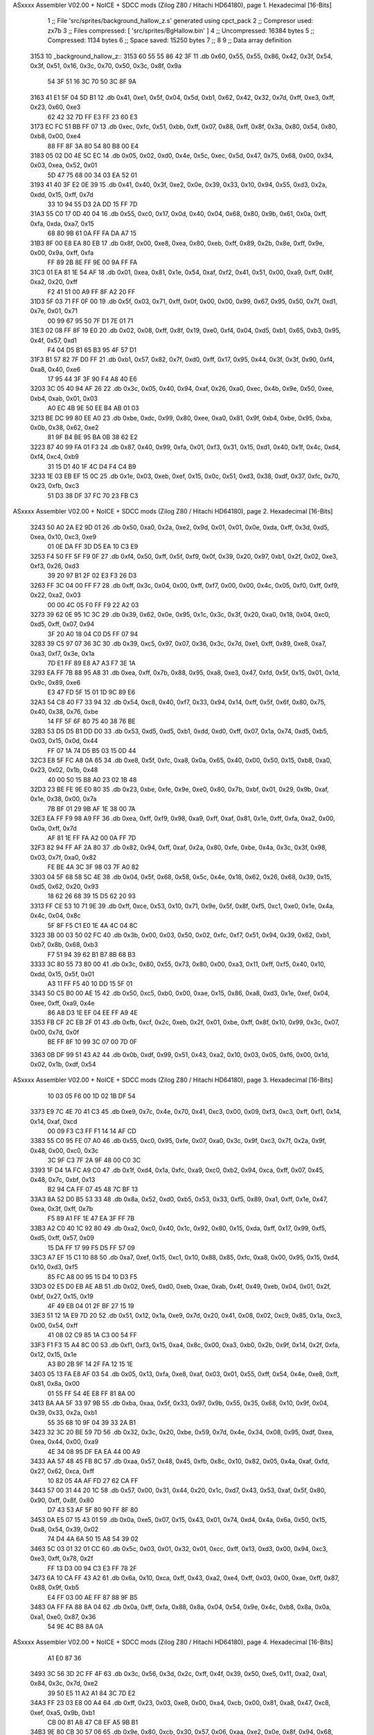 ASxxxx Assembler V02.00 + NoICE + SDCC mods  (Zilog Z80 / Hitachi HD64180), page 1.
Hexadecimal [16-Bits]



                              1 ;; File 'src/sprites/background_hallow_z.s' generated using cpct_pack
                              2 ;; Compresor used:   zx7b
                              3 ;; Files compressed: [ 'src/sprites/BgHallow.bin' ]
                              4 ;; Uncompressed:     16384 bytes
                              5 ;; Compressed:       1134 bytes
                              6 ;; Space saved:      15250 bytes
                              7 ;;
                              8 
                              9 ;; Data array definition
   3153                      10 _background_hallow_z::
   3153 60 55 55 86 42 3F    11    .db  0x60, 0x55, 0x55, 0x86, 0x42, 0x3f, 0x54, 0x3f, 0x51, 0x16, 0x3c, 0x70, 0x50, 0x3c, 0x8f, 0x9a
        54 3F 51 16 3C 70
        50 3C 8F 9A
   3163 41 E1 5F 04 5D B1    12    .db  0x41, 0xe1, 0x5f, 0x04, 0x5d, 0xb1, 0x62, 0x42, 0x32, 0x7d, 0xff, 0xe3, 0xff, 0x23, 0x60, 0xe3
        62 42 32 7D FF E3
        FF 23 60 E3
   3173 EC FC 51 BB FF 07    13    .db  0xec, 0xfc, 0x51, 0xbb, 0xff, 0x07, 0x88, 0xff, 0x8f, 0x3a, 0x80, 0x54, 0x80, 0xb8, 0x00, 0xe4
        88 FF 8F 3A 80 54
        80 B8 00 E4
   3183 05 02 D0 4E 5C EC    14    .db  0x05, 0x02, 0xd0, 0x4e, 0x5c, 0xec, 0x5d, 0x47, 0x75, 0x68, 0x00, 0x34, 0x03, 0xea, 0x52, 0x01
        5D 47 75 68 00 34
        03 EA 52 01
   3193 41 40 3F E2 0E 39    15    .db  0x41, 0x40, 0x3f, 0xe2, 0x0e, 0x39, 0x33, 0x10, 0x94, 0x55, 0xd3, 0x2a, 0xdd, 0x15, 0xff, 0x7d
        33 10 94 55 D3 2A
        DD 15 FF 7D
   31A3 55 C0 17 0D 40 04    16    .db  0x55, 0xc0, 0x17, 0x0d, 0x40, 0x04, 0x68, 0x80, 0x9b, 0x61, 0x0a, 0xff, 0xfa, 0xda, 0xa7, 0x15
        68 80 9B 61 0A FF
        FA DA A7 15
   31B3 8F 00 E8 EA 80 EB    17    .db  0x8f, 0x00, 0xe8, 0xea, 0x80, 0xeb, 0xff, 0x89, 0x2b, 0x8e, 0xff, 0x9e, 0x00, 0x9a, 0xff, 0xfa
        FF 89 2B 8E FF 9E
        00 9A FF FA
   31C3 01 EA 81 1E 54 AF    18    .db  0x01, 0xea, 0x81, 0x1e, 0x54, 0xaf, 0xf2, 0x41, 0x51, 0x00, 0xa9, 0xff, 0x8f, 0xa2, 0x20, 0xff
        F2 41 51 00 A9 FF
        8F A2 20 FF
   31D3 5F 03 71 FF 0F 00    19    .db  0x5f, 0x03, 0x71, 0xff, 0x0f, 0x00, 0x00, 0x99, 0x67, 0x95, 0x50, 0x7f, 0xd1, 0x7e, 0x01, 0x71
        00 99 67 95 50 7F
        D1 7E 01 71
   31E3 02 08 FF 8F 19 E0    20    .db  0x02, 0x08, 0xff, 0x8f, 0x19, 0xe0, 0xf4, 0x04, 0xd5, 0xb1, 0x65, 0xb3, 0x95, 0x4f, 0x57, 0xd1
        F4 04 D5 B1 65 B3
        95 4F 57 D1
   31F3 B1 57 82 7F D0 FF    21    .db  0xb1, 0x57, 0x82, 0x7f, 0xd0, 0xff, 0x17, 0x95, 0x44, 0x3f, 0x3f, 0x90, 0xf4, 0xa8, 0x40, 0xe6
        17 95 44 3F 3F 90
        F4 A8 40 E6
   3203 3C 05 40 94 AF 26    22    .db  0x3c, 0x05, 0x40, 0x94, 0xaf, 0x26, 0xa0, 0xec, 0x4b, 0x9e, 0x50, 0xee, 0xb4, 0xab, 0x01, 0x03
        A0 EC 4B 9E 50 EE
        B4 AB 01 03
   3213 BE DC 99 80 EE A0    23    .db  0xbe, 0xdc, 0x99, 0x80, 0xee, 0xa0, 0x81, 0x9f, 0xb4, 0xbe, 0x95, 0xba, 0x0b, 0x38, 0x62, 0xe2
        81 9F B4 BE 95 BA
        0B 38 62 E2
   3223 87 40 99 FA 01 F3    24    .db  0x87, 0x40, 0x99, 0xfa, 0x01, 0xf3, 0x31, 0x15, 0xd1, 0x40, 0x1f, 0x4c, 0xd4, 0xf4, 0xc4, 0xb9
        31 15 D1 40 1F 4C
        D4 F4 C4 B9
   3233 1E 03 EB EF 15 0C    25    .db  0x1e, 0x03, 0xeb, 0xef, 0x15, 0x0c, 0x51, 0xd3, 0x38, 0xdf, 0x37, 0xfc, 0x70, 0x23, 0xfb, 0xc3
        51 D3 38 DF 37 FC
        70 23 FB C3
ASxxxx Assembler V02.00 + NoICE + SDCC mods  (Zilog Z80 / Hitachi HD64180), page 2.
Hexadecimal [16-Bits]



   3243 50 A0 2A E2 9D 01    26    .db  0x50, 0xa0, 0x2a, 0xe2, 0x9d, 0x01, 0x01, 0x0e, 0xda, 0xff, 0x3d, 0xd5, 0xea, 0x10, 0xc3, 0xe9
        01 0E DA FF 3D D5
        EA 10 C3 E9
   3253 F4 50 FF 5F F9 0F    27    .db  0xf4, 0x50, 0xff, 0x5f, 0xf9, 0x0f, 0x39, 0x20, 0x97, 0xb1, 0x2f, 0x02, 0xe3, 0xf3, 0x26, 0xd3
        39 20 97 B1 2F 02
        E3 F3 26 D3
   3263 FF 3C 04 00 FF F7    28    .db  0xff, 0x3c, 0x04, 0x00, 0xff, 0xf7, 0x00, 0x00, 0x4c, 0x05, 0xf0, 0xff, 0xf9, 0x22, 0xa2, 0x03
        00 00 4C 05 F0 FF
        F9 22 A2 03
   3273 39 62 0E 95 1C 3C    29    .db  0x39, 0x62, 0x0e, 0x95, 0x1c, 0x3c, 0x3f, 0x20, 0xa0, 0x18, 0x04, 0xc0, 0xd5, 0xff, 0x07, 0x94
        3F 20 A0 18 04 C0
        D5 FF 07 94
   3283 39 C5 97 07 36 3C    30    .db  0x39, 0xc5, 0x97, 0x07, 0x36, 0x3c, 0x7d, 0xe1, 0xff, 0x89, 0xe8, 0xa7, 0xa3, 0xf7, 0x3e, 0x1a
        7D E1 FF 89 E8 A7
        A3 F7 3E 1A
   3293 EA FF 7B 88 95 A8    31    .db  0xea, 0xff, 0x7b, 0x88, 0x95, 0xa8, 0xe3, 0x47, 0xfd, 0x5f, 0x15, 0x01, 0x1d, 0x9c, 0x89, 0xe6
        E3 47 FD 5F 15 01
        1D 9C 89 E6
   32A3 54 C8 40 F7 33 94    32    .db  0x54, 0xc8, 0x40, 0xf7, 0x33, 0x94, 0x14, 0xff, 0x5f, 0x6f, 0x80, 0x75, 0x40, 0x38, 0x76, 0xbe
        14 FF 5F 6F 80 75
        40 38 76 BE
   32B3 53 D5 D5 B1 DD D0    33    .db  0x53, 0xd5, 0xd5, 0xb1, 0xdd, 0xd0, 0xff, 0x07, 0x1a, 0x74, 0xd5, 0xb5, 0x03, 0x15, 0x0d, 0x44
        FF 07 1A 74 D5 B5
        03 15 0D 44
   32C3 E8 5F FC A8 0A 65    34    .db  0xe8, 0x5f, 0xfc, 0xa8, 0x0a, 0x65, 0x40, 0x00, 0x50, 0x15, 0xb8, 0xa0, 0x23, 0x02, 0x1b, 0x48
        40 00 50 15 B8 A0
        23 02 1B 48
   32D3 23 BE FE 9E E0 80    35    .db  0x23, 0xbe, 0xfe, 0x9e, 0xe0, 0x80, 0x7b, 0xbf, 0x01, 0x29, 0x9b, 0xaf, 0x1e, 0x38, 0x00, 0x7a
        7B BF 01 29 9B AF
        1E 38 00 7A
   32E3 EA FF F9 98 A9 FF    36    .db  0xea, 0xff, 0xf9, 0x98, 0xa9, 0xff, 0xaf, 0x81, 0x1e, 0xff, 0xfa, 0xa2, 0x00, 0x0a, 0xff, 0x7d
        AF 81 1E FF FA A2
        00 0A FF 7D
   32F3 82 94 FF AF 2A 80    37    .db  0x82, 0x94, 0xff, 0xaf, 0x2a, 0x80, 0xfe, 0xbe, 0x4a, 0x3c, 0x3f, 0x98, 0x03, 0x7f, 0xa0, 0x82
        FE BE 4A 3C 3F 98
        03 7F A0 82
   3303 04 5F 68 58 5C 4E    38    .db  0x04, 0x5f, 0x68, 0x58, 0x5c, 0x4e, 0x18, 0x62, 0x26, 0x68, 0x39, 0x15, 0xd5, 0x62, 0x20, 0x93
        18 62 26 68 39 15
        D5 62 20 93
   3313 FF CE 53 10 71 9E    39    .db  0xff, 0xce, 0x53, 0x10, 0x71, 0x9e, 0x5f, 0x8f, 0xf5, 0xc1, 0xe0, 0x1e, 0x4a, 0x4c, 0x04, 0x8c
        5F 8F F5 C1 E0 1E
        4A 4C 04 8C
   3323 3B 00 03 50 02 FC    40    .db  0x3b, 0x00, 0x03, 0x50, 0x02, 0xfc, 0xf7, 0x51, 0x94, 0x39, 0x62, 0xb1, 0xb7, 0x8b, 0x68, 0xb3
        F7 51 94 39 62 B1
        B7 8B 68 B3
   3333 3C 80 55 73 80 00    41    .db  0x3c, 0x80, 0x55, 0x73, 0x80, 0x00, 0xa3, 0x11, 0xff, 0xf5, 0x40, 0x10, 0xdd, 0x15, 0x5f, 0x01
        A3 11 FF F5 40 10
        DD 15 5F 01
   3343 50 C5 B0 00 AE 15    42    .db  0x50, 0xc5, 0xb0, 0x00, 0xae, 0x15, 0x86, 0xa8, 0xd3, 0x1e, 0xef, 0x04, 0xee, 0xff, 0xa9, 0x4e
        86 A8 D3 1E EF 04
        EE FF A9 4E
   3353 FB CF 2C EB 2F 01    43    .db  0xfb, 0xcf, 0x2c, 0xeb, 0x2f, 0x01, 0xbe, 0xff, 0x8f, 0x10, 0x99, 0x3c, 0x07, 0x00, 0x7d, 0x0f
        BE FF 8F 10 99 3C
        07 00 7D 0F
   3363 0B DF 99 51 43 A2    44    .db  0x0b, 0xdf, 0x99, 0x51, 0x43, 0xa2, 0x10, 0x03, 0x05, 0xf6, 0x00, 0x1d, 0x02, 0x1b, 0xdf, 0x54
ASxxxx Assembler V02.00 + NoICE + SDCC mods  (Zilog Z80 / Hitachi HD64180), page 3.
Hexadecimal [16-Bits]



        10 03 05 F6 00 1D
        02 1B DF 54
   3373 E9 7C 4E 70 41 C3    45    .db  0xe9, 0x7c, 0x4e, 0x70, 0x41, 0xc3, 0x00, 0x09, 0xf3, 0xc3, 0xff, 0xf1, 0x14, 0x14, 0xaf, 0xcd
        00 09 F3 C3 FF F1
        14 14 AF CD
   3383 55 C0 95 FE 07 A0    46    .db  0x55, 0xc0, 0x95, 0xfe, 0x07, 0xa0, 0x3c, 0x9f, 0xc3, 0x7f, 0x2a, 0x9f, 0x48, 0x00, 0xc0, 0x3c
        3C 9F C3 7F 2A 9F
        48 00 C0 3C
   3393 1F D4 1A FC A9 C0    47    .db  0x1f, 0xd4, 0x1a, 0xfc, 0xa9, 0xc0, 0xb2, 0x94, 0xca, 0xff, 0x07, 0x45, 0x48, 0x7c, 0xbf, 0x13
        B2 94 CA FF 07 45
        48 7C BF 13
   33A3 8A 52 D0 B5 53 33    48    .db  0x8a, 0x52, 0xd0, 0xb5, 0x53, 0x33, 0xf5, 0x89, 0xa1, 0xff, 0x1e, 0x47, 0xea, 0x3f, 0xff, 0x7b
        F5 89 A1 FF 1E 47
        EA 3F FF 7B
   33B3 A2 C0 40 1C 92 80    49    .db  0xa2, 0xc0, 0x40, 0x1c, 0x92, 0x80, 0x15, 0xda, 0xff, 0x17, 0x99, 0xf5, 0xd5, 0xff, 0x57, 0x09
        15 DA FF 17 99 F5
        D5 FF 57 09
   33C3 A7 EF 15 C1 10 88    50    .db  0xa7, 0xef, 0x15, 0xc1, 0x10, 0x88, 0x85, 0xfc, 0xa8, 0x00, 0x95, 0x15, 0xd4, 0x10, 0xd3, 0xf5
        85 FC A8 00 95 15
        D4 10 D3 F5
   33D3 02 E5 D0 EB AE AB    51    .db  0x02, 0xe5, 0xd0, 0xeb, 0xae, 0xab, 0x4f, 0x49, 0xeb, 0x04, 0x01, 0x2f, 0xbf, 0x27, 0x15, 0x19
        4F 49 EB 04 01 2F
        BF 27 15 19
   33E3 51 12 1A E9 7D 20    52    .db  0x51, 0x12, 0x1a, 0xe9, 0x7d, 0x20, 0x41, 0x08, 0x02, 0xc9, 0x85, 0x1a, 0xc3, 0x00, 0x54, 0xff
        41 08 02 C9 85 1A
        C3 00 54 FF
   33F3 F1 F3 15 A4 8C 00    53    .db  0xf1, 0xf3, 0x15, 0xa4, 0x8c, 0x00, 0xa3, 0xb0, 0x2b, 0x9f, 0x14, 0x2f, 0xfa, 0x12, 0x15, 0x1e
        A3 B0 2B 9F 14 2F
        FA 12 15 1E
   3403 05 13 FA E8 AF 03    54    .db  0x05, 0x13, 0xfa, 0xe8, 0xaf, 0x03, 0x01, 0x55, 0xff, 0x54, 0x4e, 0xe8, 0xff, 0x81, 0x8a, 0x00
        01 55 FF 54 4E E8
        FF 81 8A 00
   3413 BA AA 5F 33 97 9B    55    .db  0xba, 0xaa, 0x5f, 0x33, 0x97, 0x9b, 0x55, 0x35, 0x68, 0x10, 0x9f, 0x04, 0x39, 0x33, 0x2a, 0xb1
        55 35 68 10 9F 04
        39 33 2A B1
   3423 32 3C 20 BE 59 7D    56    .db  0x32, 0x3c, 0x20, 0xbe, 0x59, 0x7d, 0x4e, 0x34, 0x08, 0x95, 0xdf, 0xea, 0xea, 0x44, 0x00, 0xa9
        4E 34 08 95 DF EA
        EA 44 00 A9
   3433 AA 57 48 45 FB 8C    57    .db  0xaa, 0x57, 0x48, 0x45, 0xfb, 0x8c, 0x10, 0x82, 0x05, 0x4a, 0xaf, 0xfd, 0x27, 0x62, 0xca, 0xff
        10 82 05 4A AF FD
        27 62 CA FF
   3443 57 00 31 44 20 1C    58    .db  0x57, 0x00, 0x31, 0x44, 0x20, 0x1c, 0xd7, 0x43, 0x53, 0xaf, 0x5f, 0x80, 0x90, 0xff, 0x8f, 0x80
        D7 43 53 AF 5F 80
        90 FF 8F 80
   3453 0A E5 07 15 43 01    59    .db  0x0a, 0xe5, 0x07, 0x15, 0x43, 0x01, 0x74, 0xd4, 0x4a, 0x6a, 0x50, 0x15, 0xa8, 0x54, 0x39, 0x02
        74 D4 4A 6A 50 15
        A8 54 39 02
   3463 5C 03 01 32 01 CC    60    .db  0x5c, 0x03, 0x01, 0x32, 0x01, 0xcc, 0xff, 0x13, 0xd3, 0x00, 0x94, 0xc3, 0xe3, 0xff, 0x78, 0x2f
        FF 13 D3 00 94 C3
        E3 FF 78 2F
   3473 6A 10 CA FF 43 A2    61    .db  0x6a, 0x10, 0xca, 0xff, 0x43, 0xa2, 0xe4, 0xff, 0x03, 0x00, 0xae, 0xff, 0x87, 0x88, 0x9f, 0xb5
        E4 FF 03 00 AE FF
        87 88 9F B5
   3483 0A FF FA 88 8A 04    62    .db  0x0a, 0xff, 0xfa, 0x88, 0x8a, 0x04, 0x54, 0x9e, 0x4c, 0xb8, 0x8a, 0x0a, 0xa1, 0xe0, 0x87, 0x36
        54 9E 4C B8 8A 0A
ASxxxx Assembler V02.00 + NoICE + SDCC mods  (Zilog Z80 / Hitachi HD64180), page 4.
Hexadecimal [16-Bits]



        A1 E0 87 36
   3493 3C 56 3D 2C FF 4F    63    .db  0x3c, 0x56, 0x3d, 0x2c, 0xff, 0x4f, 0x39, 0x50, 0xe5, 0x11, 0xa2, 0xa1, 0x84, 0x3c, 0x7d, 0xe2
        39 50 E5 11 A2 A1
        84 3C 7D E2
   34A3 FF 23 03 E8 00 A4    64    .db  0xff, 0x23, 0x03, 0xe8, 0x00, 0xa4, 0xcb, 0x00, 0x81, 0xa8, 0x47, 0xc8, 0xef, 0xa5, 0x9b, 0xb1
        CB 00 81 A8 47 C8
        EF A5 9B B1
   34B3 9E 80 CB 30 57 06    65    .db  0x9e, 0x80, 0xcb, 0x30, 0x57, 0x06, 0xaa, 0xe2, 0x0e, 0x8f, 0x94, 0x68, 0xe2, 0xff, 0x8b, 0x2e
        AA E2 0E 8F 94 68
        E2 FF 8B 2E
   34C3 B8 FF A7 E2 95 8F    66    .db  0xb8, 0xff, 0xa7, 0xe2, 0x95, 0x8f, 0x40, 0x23, 0x1a, 0x2b, 0x5c, 0x00, 0xd7, 0xff, 0x40, 0x57
        40 23 1A 2B 5C 00
        D7 FF 40 57
   34D3 F0 1C E8 FF AB C0    67    .db  0xf0, 0x1c, 0xe8, 0xff, 0xab, 0xc0, 0x15, 0x46, 0x24, 0x74, 0xd0, 0xff, 0x13, 0x9a, 0x84, 0x15
        15 46 24 74 D0 FF
        13 9A 84 15
   34E3 17 D1 FF 57 F3 01    68    .db  0x17, 0xd1, 0xff, 0x57, 0xf3, 0x01, 0xe3, 0xd3, 0x35, 0xf3, 0xff, 0x7c, 0x51, 0x44, 0xc5, 0xbe
        E3 D3 35 F3 FF 7C
        51 44 C5 BE
   34F3 13 BA 00 FF 7B 82    69    .db  0x13, 0xba, 0x00, 0xff, 0x7b, 0x82, 0x20, 0xff, 0x3c, 0x45, 0x55, 0x7f, 0x47, 0x95, 0x10, 0xa3
        20 FF 3C 45 55 7F
        47 95 10 A3
   3503 AC 6F BA 0B 0E 16    70    .db  0xac, 0x6f, 0xba, 0x0b, 0x0e, 0x16, 0x54, 0x3e, 0x2a, 0xb6, 0x33, 0x62, 0x94, 0x4c, 0x89, 0x33
        54 3E 2A B6 33 62
        94 4C 89 33
   3513 32 00 3D 9E 2C 15    71    .db  0x32, 0x00, 0x3d, 0x9e, 0x2c, 0x15, 0x1a, 0x62, 0xa2, 0xe4, 0x08, 0x00, 0x71, 0x3c, 0x4a, 0xd1
        1A 62 A2 E4 08 00
        71 3C 4A D1
   3523 EA 66 28 01 7F 00    72    .db  0xea, 0x66, 0x28, 0x01, 0x7f, 0x00, 0x14, 0xff, 0x28, 0xe8, 0x42, 0x51, 0x51, 0x24, 0x9a, 0x00
        14 FF 28 E8 42 51
        51 24 9A 00
   3533 4E 00 4F 2A 7D 01    73    .db  0x4e, 0x00, 0x4f, 0x2a, 0x7d, 0x01, 0x47, 0x62, 0x41, 0xb7, 0x00, 0xa9, 0xcb, 0xc2, 0x00, 0x4a
        47 62 41 B7 00 A9
        CB C2 00 4A
   3543 FA 28 23 94 39 10    74    .db  0xfa, 0x28, 0x23, 0x94, 0x39, 0x10, 0xb2, 0x3c, 0x2d, 0x6a, 0x65, 0xd5, 0x00, 0x42, 0xd7, 0x00
        B2 3C 2D 6A 65 D5
        00 42 D7 00
   3553 0D C0 45 40 80 00    75    .db  0x0d, 0xc0, 0x45, 0x40, 0x80, 0x00, 0x84, 0x34, 0xa6, 0x26, 0x13, 0x1b, 0x20, 0x02, 0xfa, 0x40
        84 34 A6 26 13 1B
        20 02 FA 40
   3563 C0 5D 84 00 07 6E    76    .db  0xc0, 0x5d, 0x84, 0x00, 0x07, 0x6e, 0xc0, 0x03, 0x04, 0xc0, 0x7a, 0xc0, 0x80, 0x15, 0x8c, 0x4f
        C0 03 04 C0 7A C0
        80 15 8C 4F
   3573 E8 FC A8 20 FC 10    77    .db  0xe8, 0xfc, 0xa8, 0x20, 0xfc, 0x10, 0x50, 0xa0, 0x20, 0x2b, 0x12, 0xe3, 0x2b, 0x03, 0x03, 0x00
        50 A0 20 2B 12 E3
        2B 03 03 00
   3583 01 7E 0B 15 F8 39    78    .db  0x01, 0x7e, 0x0b, 0x15, 0xf8, 0x39, 0xba, 0x0a, 0xac, 0xa1, 0x41, 0x04, 0xd3, 0xe3, 0x00, 0x92
        BA 0A AC A1 41 04
        D3 E3 00 92
   3593 C3 82 15 19 1A 2F    79    .db  0xc3, 0x82, 0x15, 0x19, 0x1a, 0x2f, 0x3d, 0x15, 0x4c, 0x20, 0x13, 0xb5, 0x15, 0x01, 0xc9, 0x88
        3D 15 4C 20 13 B5
        15 01 C9 88
   35A3 06 56 FC 00 FF FF    80    .db  0x06, 0x56, 0xfc, 0x00, 0xff, 0xff, 0xaa, 0x00, 0x01, 0xa2, 0x55, 0xff, 0x54, 0x08, 0x00, 0x53
        AA 00 01 A2 55 FF
        54 08 00 53
ASxxxx Assembler V02.00 + NoICE + SDCC mods  (Zilog Z80 / Hitachi HD64180), page 5.
Hexadecimal [16-Bits]



   35B3 F0 41 00 A9 02 00    81    .db  0xf0, 0x41, 0x00, 0xa9, 0x02, 0x00, 0x00, 0x2a, 0x15, 0x03, 0x00, 0x94, 0x8a, 0x00
        00 2A 15 03 00 94
        8A 00
                             82 ;; Address of the latest byte of the compressed array (for unpacking purposes)
                     046D    83 _background_hallow_z_end == . - 1
                             84 
